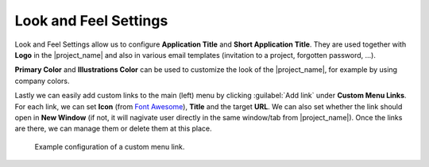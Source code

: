 Look and Feel Settings
**********************

Look and Feel Settings allow us to configure **Application Title** and **Short Application Title**. They are used together with **Logo** in the |project_name| and also in various email templates (invitation to a project, forgotten password, ...).

**Primary Color** and **Illustrations Color** can be used to customize the look of the |project_name|, for example by using company colors.

Lastly we can easily add custom links to the main (left) menu by clicking :guilabel:`Add link` under **Custom Menu Links**. For each link, we can set **Icon** (from `Font Awesome <https://fontawesome.com/v5/search>`_), **Title** and the target **URL**. We can also set whether the link should open in **New Window** (if not, it will nagivate user directly in the same window/tab from |project_name|). Once the links are there, we can manage them or delete them at this place.

.. TODO::

    Fix screenshot, watch out for DSW, add screenshot, it can be the same as for Planner settings.

.. figure:: look-and-feel/custom-links.png
    
    Example configuration of a custom menu link.
    